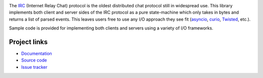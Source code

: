 .. image:: https://travis-ci.org/agronholm/ircproto.svg?branch=master
  :target: https://travis-ci.org/agronholm/ircproto
  :alt: Build Status
.. image:: https://coveralls.io/repos/github/agronholm/ircproto/badge.svg?branch=master
  :target: https://coveralls.io/github/agronholm/ircproto?branch=master
  :alt: Code Coverage

The IRC_ (Internet Relay Chat) protocol is the oldest distributed chat protocol still in widespread
use. This library implements both client and server sides of the IRC protocol as a pure
state-machine which only takes in bytes and returns a list of parsed events. This leaves users free
to use any I/O approach they see fit (asyncio_, curio_, Twisted_, etc.).

Sample code is provided for implementing both clients and servers using a variety of I/O
frameworks.

.. _IRC: https://tools.ietf.org/html/rfc2812
.. _asyncio: https://docs.python.org/3/library/asyncio.html
.. _curio: https://github.com/dabeaz/curio
.. _Twisted: https://twistedmatrix.com/

Project links
-------------

* `Documentation <http://ircproto.readthedocs.org/en/latest/>`_
* `Source code <https://github.com/agronholm/ircproto>`_
* `Issue tracker <https://github.com/agronholm/ircproto/issues>`_

